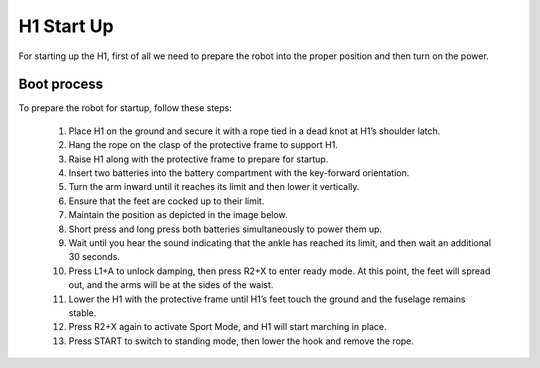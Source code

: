 


.. _h1_start:

===========
H1 Start Up
===========

For starting up the H1, first of all we need to prepare the robot into the proper position and then turn on the power.


Boot process
------------

To prepare the robot for startup, follow these steps:

    #. Place H1 on the ground and secure it with a rope tied in a dead knot at H1’s shoulder latch.
    #. Hang the rope on the clasp of the protective frame to support H1.
    #. Raise H1 along with the protective frame to prepare for startup.
    #. Insert two batteries into the battery compartment with the key-forward orientation.
    #. Turn the arm inward until it reaches its limit and then lower it vertically.
    #. Ensure that the feet are cocked up to their limit.
    #. Maintain the position as depicted in the image below.
    #. Short press and long press both batteries simultaneously to power them up.
    #. Wait until you hear the sound indicating that the ankle has reached its limit, and then wait an additional 30 seconds.
    #. Press L1+A to unlock damping, then press R2+X to enter ready mode. At this point, the feet will spread out, and the arms will be at the sides of the waist.
    #. Lower the H1 with the protective frame until H1’s feet touch the ground and the fuselage remains stable.
    #. Press R2+X again to activate Sport Mode, and H1 will start marching in place.
    #. Press START to switch to standing mode, then lower the hook and remove the rope.









